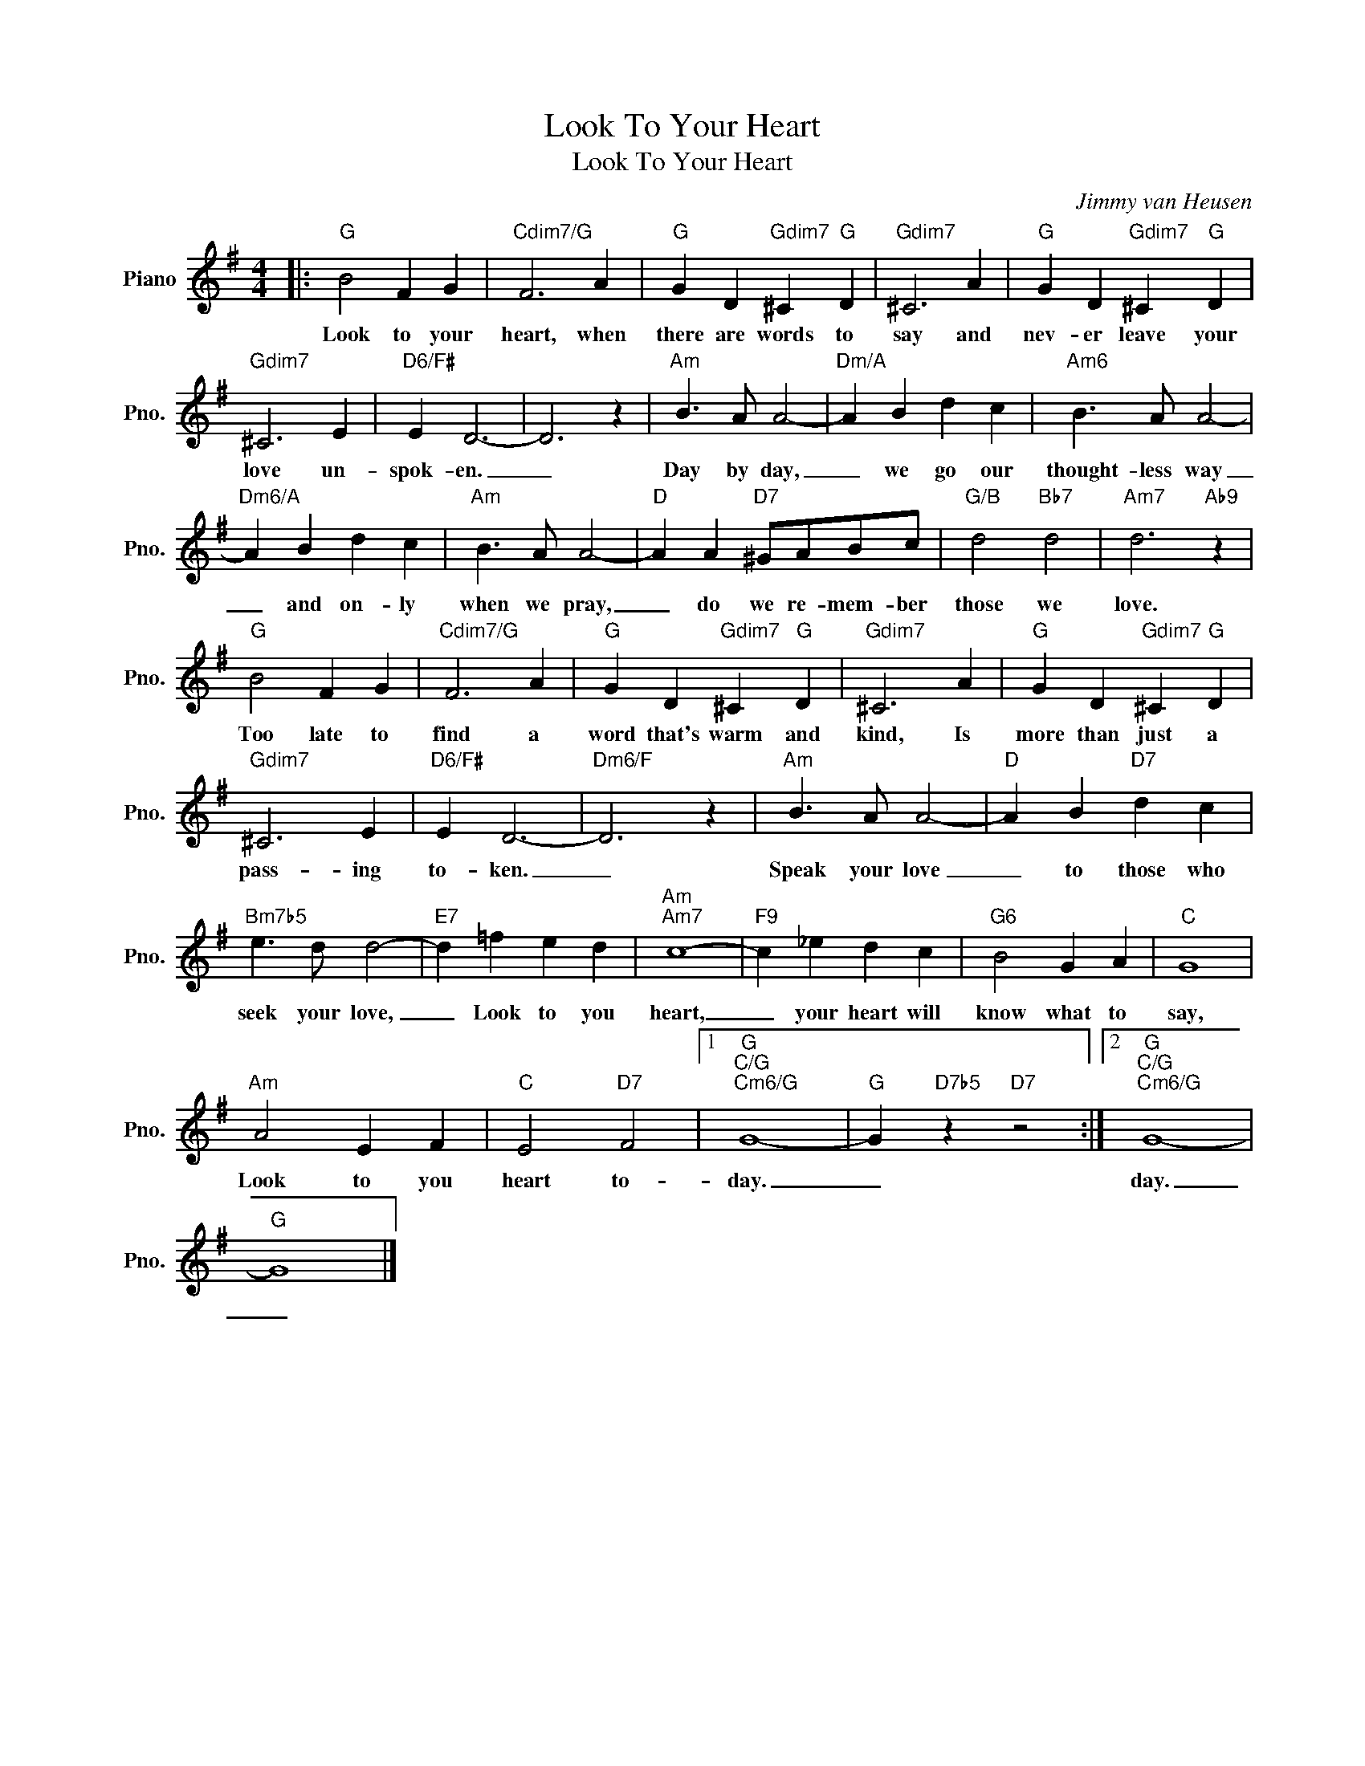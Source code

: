 X:1
T:Look To Your Heart
T:Look To Your Heart
C:Jimmy van Heusen
Z:All Rights Reserved
L:1/4
M:4/4
K:G
V:1 treble nm="Piano" snm="Pno."
%%MIDI program 0
%%MIDI control 7 100
%%MIDI control 10 64
V:1
|:"G" B2 F G |"Cdim7/G" F3 A |"G" G D"Gdim7" ^C"G" D |"Gdim7" ^C3 A |"G" G D"Gdim7" ^C"G" D | %5
w: Look to your|heart, when|there are words to|say and|nev- er leave your|
"Gdim7" ^C3 E |"D6/F#" E D3- | D3 z |"Am" B3/2 A/ A2- |"Dm/A" A B d c |"Am6" B3/2 A/ A2- | %11
w: love un-|spok- en.|_|Day by day,|_ we go our|thought- less way|
"Dm6/A" A B d c |"Am" B3/2 A/ A2- |"D" A A"D7" ^G/A/B/c/ |"G/B" d2"Bb7" d2 |"Am7" d3"Ab9" z | %16
w: _ and on- ly|when we pray,|_ do we re- mem- ber|those we|love.|
"G" B2 F G |"Cdim7/G" F3 A |"G" G D"Gdim7" ^C"G" D |"Gdim7" ^C3 A |"G" G D"Gdim7" ^C"G" D | %21
w: Too late to|find a|word that's warm and|kind, Is|more than just a|
"Gdim7" ^C3 E |"D6/F#" E D3- |"Dm6/F" D3 z |"Am" B3/2 A/ A2- |"D" A B"D7" d c | %26
w: pass- ing|to- ken.|_|Speak your love|_ to those who|
"Bm7b5" e3/2 d/ d2- |"E7" d =f e d |"Am""Am7" c4- |"F9" c _e d c |"G6" B2 G A |"C" G4 | %32
w: seek your love,|_ Look to you|heart,|_ your heart will|know what to|say,|
"Am" A2 E F |"C" E2"D7" F2 |1"G""C/G""Cm6/G" G4- |"G" G"D7b5" z"D7" z2 :|2"G""C/G""Cm6/G" G4- | %37
w: Look to you|heart to-|day.|_|day.|
"G" G4 |] %38
w: _|

